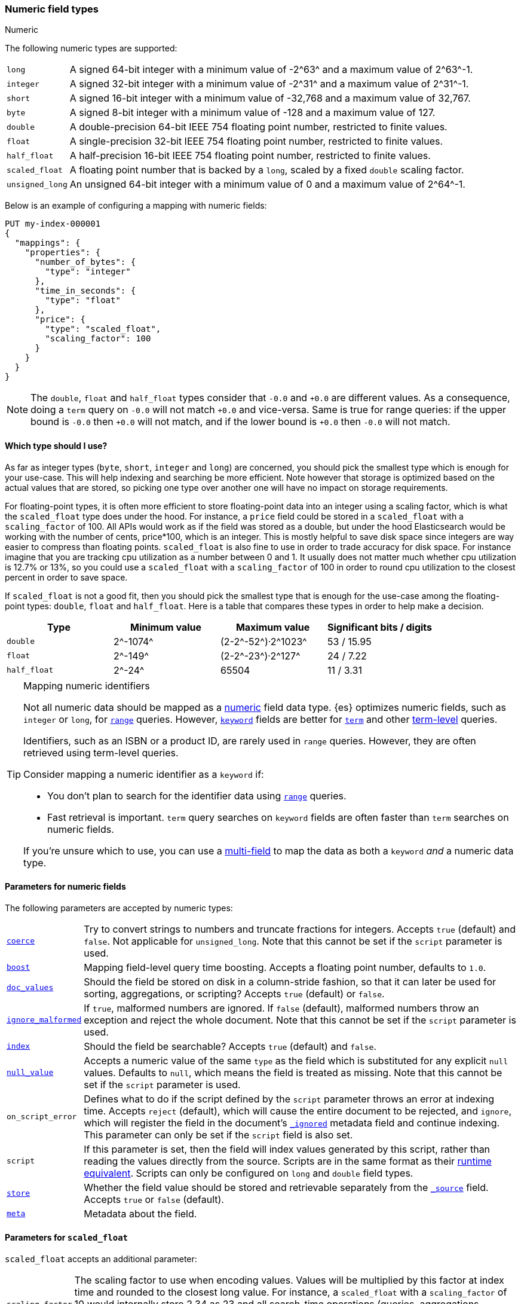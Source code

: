 [[number]]
=== Numeric field types
++++
<titleabbrev>Numeric</titleabbrev>
++++

The following numeric types are supported:

[horizontal]
`long`::         A signed 64-bit integer with a minimum value of +-2^63^+ and a maximum value of +2^63^-1+.
`integer`::      A signed 32-bit integer with a minimum value of +-2^31^+ and a maximum value of +2^31^-1+.
`short`::        A signed 16-bit integer with a minimum value of +-32,768+ and a maximum value of +32,767+.
`byte`::         A signed 8-bit integer with a minimum value of +-128+ and a maximum value of +127+.
`double`::       A double-precision 64-bit IEEE 754 floating point number, restricted to finite values.
`float`::        A single-precision 32-bit IEEE 754 floating point number, restricted to finite values.
`half_float`::   A half-precision 16-bit IEEE 754 floating point number, restricted to finite values.
`scaled_float`:: A floating point number that is backed by a `long`, scaled by a fixed `double` scaling factor.
`unsigned_long`:: An unsigned 64-bit integer with a minimum value of 0 and a maximum value of +2^64^-1+.

Below is an example of configuring a mapping with numeric fields:

[source,console]
--------------------------------------------------
PUT my-index-000001
{
  "mappings": {
    "properties": {
      "number_of_bytes": {
        "type": "integer"
      },
      "time_in_seconds": {
        "type": "float"
      },
      "price": {
        "type": "scaled_float",
        "scaling_factor": 100
      }
    }
  }
}
--------------------------------------------------

NOTE: The `double`, `float` and `half_float` types consider that `-0.0` and
`+0.0` are different values. As a consequence, doing a `term` query on
`-0.0` will not match `+0.0` and vice-versa. Same is true for range queries:
if the upper bound is `-0.0` then `+0.0` will not match, and if the lower
bound is `+0.0` then `-0.0` will not match.

==== Which type should I use?

As far as integer types (`byte`, `short`, `integer` and `long`) are concerned,
you should pick the smallest type which is enough for your use-case. This will
help indexing and searching be more efficient. Note however that storage is
optimized based on the actual values that are stored, so picking one type over
another one will have no impact on storage requirements.

For floating-point types, it is often more efficient to store floating-point
data into an integer using a scaling factor, which is what the `scaled_float`
type does under the hood. For instance, a `price` field could be stored in a
`scaled_float` with a `scaling_factor` of +100+. All APIs would work as if
the field was stored as a double, but under the hood Elasticsearch would be
working with the number of cents, +price*100+, which is an integer. This is
mostly helpful to save disk space since integers are way easier to compress
than floating points. `scaled_float` is also fine to use in order to trade
accuracy for disk space. For instance imagine that you are tracking cpu
utilization as a number between +0+ and +1+. It usually does not matter much
whether cpu utilization is +12.7%+ or +13%+, so you could use a `scaled_float`
with a `scaling_factor` of +100+ in order to round cpu utilization to the
closest percent in order to save space.

If `scaled_float` is not a good fit, then you should pick the smallest type
that is enough for the use-case among the floating-point types: `double`,
`float` and `half_float`. Here is a table that compares these types in order
to help make a decision.

[cols="<,<,<,<",options="header",]
|=======================================================================
|Type |Minimum value |Maximum value |Significant bits / digits
|`double`|+2^-1074^+ |+(2-2^-52^)·2^1023^+ |+53+ / +15.95+
|`float`|+2^-149^+ |+(2-2^-23^)·2^127^+ |+24+ / +7.22+
|`half_float`|+2^-24^+ |+65504+ |+11+ / +3.31+
|=======================================================================

[TIP]
.Mapping numeric identifiers
====
// tag::map-ids-as-keyword[]
Not all numeric data should be mapped as a <<number,numeric>> field data type.
{es} optimizes numeric fields, such as `integer` or `long`, for
<<query-dsl-range-query,`range`>> queries. However, <<keyword,`keyword`>> fields
are better for <<query-dsl-term-query,`term`>> and other
<<term-level-queries,term-level>> queries.

Identifiers, such as an ISBN or a product ID, are rarely used in `range`
queries. However, they are often retrieved using term-level queries.

Consider mapping a numeric identifier as a `keyword` if:

* You don't plan to search for the identifier data using 
  <<query-dsl-range-query,`range`>> queries.
* Fast retrieval is important. `term` query searches on `keyword` fields are
  often faster than `term` searches on numeric fields.

If you're unsure which to use, you can use a <<multi-fields,multi-field>> to map
the data as both a `keyword` _and_ a numeric data type.
// end::map-ids-as-keyword[]
====

[[number-params]]
==== Parameters for numeric fields

The following parameters are accepted by numeric types:

[horizontal]

<<coerce,`coerce`>>::

    Try to convert strings to numbers and truncate fractions for integers.
    Accepts `true` (default) and `false`. Not applicable for `unsigned_long`.
    Note that this cannot be set if the `script` parameter is used.

<<mapping-boost,`boost`>>::

    Mapping field-level query time boosting. Accepts a floating point number, defaults
    to `1.0`.

<<doc-values,`doc_values`>>::

    Should the field be stored on disk in a column-stride fashion, so that it
    can later be used for sorting, aggregations, or scripting? Accepts `true`
    (default) or `false`.

<<ignore-malformed,`ignore_malformed`>>::

    If `true`, malformed numbers are ignored. If `false` (default), malformed
    numbers throw an exception and reject the whole document.  Note that this
    cannot be set if the `script` parameter is used.

<<mapping-index,`index`>>::

    Should the field be searchable? Accepts `true` (default) and `false`.

<<null-value,`null_value`>>::

    Accepts a numeric value of the same `type` as the field which is
    substituted for any explicit `null` values. Defaults to `null`, which
    means the field is treated as missing. Note that this cannot be set
    if the `script` parameter is used.

`on_script_error`::

    Defines what to do if the script defined by the `script` parameter
    throws an error at indexing time. Accepts `reject` (default), which
    will cause the entire document to be rejected, and `ignore`, which
    will register the field in the document's
    <<mapping-ignored-field,`_ignored`>> metadata field and continue
    indexing. This parameter can only be set if the `script` field is
    also set.

`script`::

    If this parameter is set, then the field will index values generated
    by this script, rather than reading the values directly from the
    source. Scripts are in the same format as their
    <<runtime-mapping-fields,runtime equivalent>>. Scripts can only be
    configured on `long` and `double` field types.

<<mapping-store,`store`>>::

    Whether the field value should be stored and retrievable separately from
    the <<mapping-source-field,`_source`>> field. Accepts `true` or `false`
    (default).

<<mapping-field-meta,`meta`>>::

    Metadata about the field.

[[scaled-float-params]]
==== Parameters for `scaled_float`

`scaled_float` accepts an additional parameter:

[horizontal]

`scaling_factor`::

    The scaling factor to use when encoding values. Values will be multiplied
    by this factor at index time and rounded to the closest long value. For
    instance, a `scaled_float` with a `scaling_factor` of +10+ would internally
    store +2.34+ as +23+ and all search-time operations (queries, aggregations,
    sorting) will behave as if the document had a value of +2.3+. High values
    of `scaling_factor` improve accuracy but also increase space requirements.
    This parameter is required.
